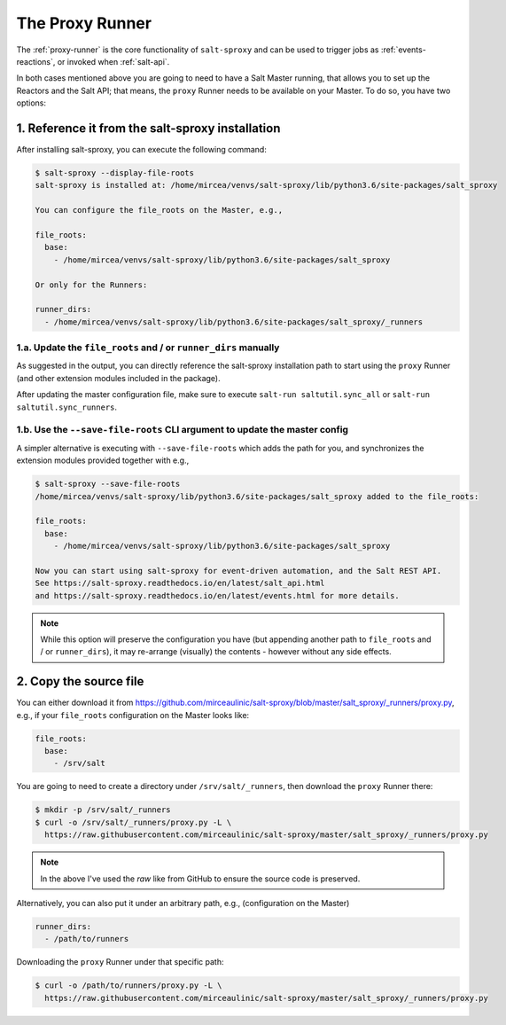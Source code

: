 .. _runner:

The Proxy Runner
================

The :ref:`proxy-runner` is the core functionality of ``salt-sproxy`` and can be
used to trigger jobs as :ref:`events-reactions`, or invoked when
:ref:`salt-api`.

In both cases mentioned above you are going to need to have a Salt Master
running, that allows you to set up the Reactors and the Salt API; that means,
the ``proxy`` Runner needs to be available on your Master. To do so, you have
two options:

1. Reference it from the salt-sproxy installation
-------------------------------------------------

After installing salt-sproxy, you can execute the following command:

.. code-block:: bash

    $ salt-sproxy --display-file-roots
    salt-sproxy is installed at: /home/mircea/venvs/salt-sproxy/lib/python3.6/site-packages/salt_sproxy

    You can configure the file_roots on the Master, e.g.,

    file_roots:
      base:
        - /home/mircea/venvs/salt-sproxy/lib/python3.6/site-packages/salt_sproxy

    Or only for the Runners:

    runner_dirs:
      - /home/mircea/venvs/salt-sproxy/lib/python3.6/site-packages/salt_sproxy/_runners

1.a. Update the ``file_roots`` and / or ``runner_dirs`` manually
~~~~~~~~~~~~~~~~~~~~~~~~~~~~~~~~~~~~~~~~~~~~~~~~~~~~~~~~~~~~~~~~

As suggested in the output, you can directly reference the salt-sproxy
installation path to start using the ``proxy`` Runner (and other extension
modules included in the package).

After updating the master configuration file, make sure to execute ``salt-run
saltutil.sync_all`` or ``salt-run saltutil.sync_runners``.

1.b. Use the ``--save-file-roots`` CLI argument to update the master config
~~~~~~~~~~~~~~~~~~~~~~~~~~~~~~~~~~~~~~~~~~~~~~~~~~~~~~~~~~~~~~~~~~~~~~~~~~~

A simpler alternative is executing with ``--save-file-roots`` which adds the
path for you, and synchronizes the extension modules provided together with e.g.,

.. code-block:: bash

    $ salt-sproxy --save-file-roots
    /home/mircea/venvs/salt-sproxy/lib/python3.6/site-packages/salt_sproxy added to the file_roots:

    file_roots:
      base:
        - /home/mircea/venvs/salt-sproxy/lib/python3.6/site-packages/salt_sproxy

    Now you can start using salt-sproxy for event-driven automation, and the Salt REST API.
    See https://salt-sproxy.readthedocs.io/en/latest/salt_api.html
    and https://salt-sproxy.readthedocs.io/en/latest/events.html for more details.

.. note::

    While this option will preserve the configuration you have (but appending
    another path to ``file_roots`` and / or ``runner_dirs``), it may re-arrange
    (visually) the contents - however without any side effects.

2. Copy the source file
-----------------------

You can either download it from
https://github.com/mirceaulinic/salt-sproxy/blob/master/salt_sproxy/_runners/proxy.py,
e.g., if your ``file_roots`` configuration on the Master looks like:

.. code-block:: yaml

    file_roots:
      base:
        - /srv/salt

You are going to need to create a directory under ``/srv/salt/_runners``, then
download the ``proxy`` Runner there:

.. code-block:: bash

    $ mkdir -p /srv/salt/_runners
    $ curl -o /srv/salt/_runners/proxy.py -L \
      https://raw.githubusercontent.com/mirceaulinic/salt-sproxy/master/salt_sproxy/_runners/proxy.py

.. note::

    In the above I've used the *raw* like from GitHub to ensure the source code
    is preserved.

Alternatively, you can also put it under an arbitrary path, e.g.,
(configuration on the Master)

.. code-block:: yaml

    runner_dirs:
      - /path/to/runners

Downloading the ``proxy`` Runner under that specific path:

.. code-block:: bash

    $ curl -o /path/to/runners/proxy.py -L \
      https://raw.githubusercontent.com/mirceaulinic/salt-sproxy/master/salt_sproxy/_runners/proxy.py
